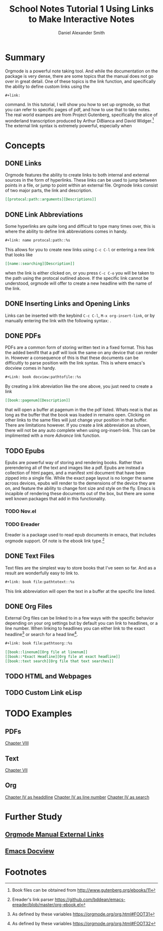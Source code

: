 
#+TITLE: School Notes Tutorial 1
#+Title: Using Links to Make Interactive Notes
#+author: Daniel Alexander Smith

#+HTML: <img src="https://avatars3.githubusercontent.com/u/24377654?s=200&v=4#.jpg" height=50px>

* Summary
Orgmode is a powerful note taking tool. And while the documentation on the package is very dense, there are some topics that the manual does not go over
in great detail. One of these topics is the link function, and specifically the ability to define custom links using the
#+BEGIN_EXAMPLE
#+link:
#+END_EXAMPLE
command. In this tutorial, I will show you how to set up orgmode, so that you can refer to specific pages of pdf, and how to use that to take notes.
The real world exampes are from Project Gutenberg, specifically the alice of wonderland transcription produced by Arthur DiBianca and David Widger.[fn:1]
The external link syntax is extremely powerful, especially when 
* Concepts
** DONE Links
Orgmode features the ability to create links to both internal and external sources in the form of hyperlinks. These links can be used to jump between points in a
file, or jump to point within an external file. Orgmode links consist of two major parts, the link and description. 
#+name: link-example
#+BEGIN_SRC org
  [[protocal:path::arguments][Descriptions]]
#+END_SRC

** DONE Link Abbreviations
Some hyperlinks are quite long and difficult to type many times over, this is where the ability to define link abbreviations comes in handy.
#+name: link-abbreviation-example
#+BEGIN_SRC org
  ,#+link: name protocal:path::%s
#+END_SRC
This allows for you to create new links using ~C-c C-l~ or entering a new link that looks like
#+BEGIN_SRC org
  [[name::searching][Description]]
#+END_SRC
when the link is either clicked on, or you press ~C-c C-o~ you will be taken to the path using the protocal outlined above.
If the specific link cannot be understood, orgmode will offer to create a new headline with the name of the link.

** DONE Inserting Links and Opening Links
Links can be inserted with the keybind ~C-c C-l~, ~M-x org-insert-link~, or by manually entering the link with the following syntax:
<<link-example>>. 
** DONE PDFs
PDFs are a common form of storing written text in a fixed format. This has the added benifit that a pdf will look the same on any device that can render in.
However a consequence of this is that these documents can be difficultly to parse position with the link syntax.
This is where emacs's docview comes in handy.
#+name: pdf-link-to-page
#+BEGIN_SRC org
  ,#+Link: book docview:pathtofile::%s
#+END_SRC
By creating a link abreviation like the one above, you just need to create a link
#+BEGIN_SRC org
  [[book::pagenum][Description]]
#+END_SRC
that will open a buffer at pagenum in the the pdf listed. 
Whats neat is that as long as the buffer that the book was loaded in remains open. Clicking on other links to the same files will
just change your position in that buffer.
There are limitations however. If you create a link abbreviation as shown, there will not be any auto complete when using org-insert-link. 
This can be implimented with a more [[Custom Link eLisp][Advance]] link function.


** TODO Epubs
Epubs are powerful way of storing and rendering books. Rather than prerendering all of the text and images like a pdf. Epubs are instead a collection
of html pages, and a manifest xml document that have been zipped into a single file.
While the exact page layout is no longer the same across devices, epubs will render to the demensions of the device they are on, and feature the ability
to change font size and style on the fly. 
Emacs is incapible of rendering these documents out of the box, but there are some well known packages that add in this functionality.

*** TODO Nov.el

*** TODO Ereader
Ereader is a package used to read epub documents in emacs, that includes orgmode support. 
Of note is the ebook link type.[fn:2] 
** DONE Text Files
Text files are the simplest way to store books that I've seen so far. 
And as a result are wonderfully easy to link to.
#+BEGIN_SRC org
  ,#+link: book file:pathtotext::%s
#+END_SRC
This link abbreviation will open the text in a buffer at the specific line listed.

** DONE Org Files
External Org files can be linked to in a few ways with the specific behavior depending
on your org settings but by default you can link to headlines, or a line number.
When linking to headlines you can either link to the exact headline[fn:3] or search for
a head line[fn:4]. 
#+BEGIN_SRC org
  ,#+link: book file:pathtoorg::%s
#+END_SRC

#+BEGIN_SRC org
  [[book::linenum][Org file at linenum]]
  [[book::*Exact Headline][Org file at exact headline]]
  [[book::text search][Org file that text searches]]
#+END_SRC

** TODO HTML and Webpages

** TODO Custom Link eLisp

* TODO Examples
** PDFs

#+link: pg-pdf docview:books/11-pdf.pdf::%s

[[pg-pdf::35][Chapter VIII]]
** Text
#+link: pg-text file:books/11-0.txt::%s
[[pg-text::1572][Chapter VII]]
** Org 
#+link: pg-org file:books/11-org.org::%s
[[pg-org::*CHAPTER%20IV.%20The%20Rabbit%20Sends%20in%20a%20Little%20Bill][Chapter IV as headdline]]
[[pg-org::708][Chapter IV as line number]]
[[pg-org::CHAPTER IV. The Rabbit Sends in a Little Bill][Chapter IV as search]]
* Further Study
** [[https://orgmode.org/org.html#External-links][Orgmode Manual External Links]]
** [[https://www.gnu.org/software/emacs/manual/html_node/emacs/Document-View.html][Emacs Docview]]
* Common Export Settings                                           :noexport:

  
  #+OPTIONS: ':nil *:t -:t ::t <:t H:7 \n:nil ^:{} arch:headline
  #+OPTIONS: author:t broken-links:nil c:nil creator:nil
  #+OPTIONS: d:(not "LOGBOOK") date:t e:t email:nil f:t inline:t num:nil
  #+OPTIONS: p:nil pri:nil prop:nil stat:t tags:t tasks:t tex:t
  #+OPTIONS: timestamp:t title:t toc:nil todo:t |:t
  #+SELECT_TAGS: export
  #+EXCLUDE_TAGS: noexport
  
  # For Display when file is exported with org-ruby 
  
  #+EXPORT_SELECT_TAGS: export
  #+EXPORT_EXCLUDE_TAGS: noexport

* Footnotes

[fn:4] As defined by these variables https://orgmode.org/org.html#FOOT32

[fn:3] As defined by these variables https://orgmode.org/org.html#FOOT31

[fn:2] Ereader's link parser https://github.com/bddean/emacs-ereader/blob/master/org-ebook.el

[fn:1] Book files can be obtained from [[http://www.gutenberg.org/ebooks/11]]
  
